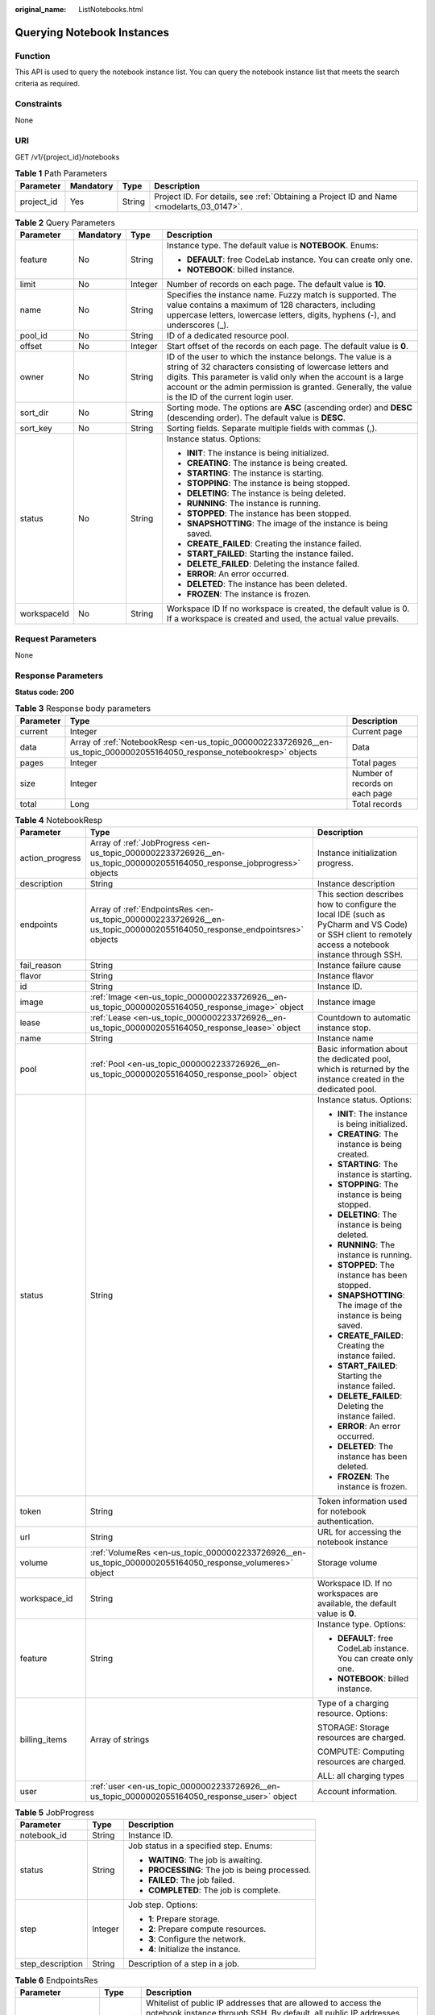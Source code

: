 :original_name: ListNotebooks.html

.. _ListNotebooks:

Querying Notebook Instances
===========================

Function
--------

This API is used to query the notebook instance list. You can query the notebook instance list that meets the search criteria as required.

Constraints
-----------

None

URI
---

GET /v1/{project_id}/notebooks

.. table:: **Table 1** Path Parameters

   +------------+-----------+--------+------------------------------------------------------------------------------------------+
   | Parameter  | Mandatory | Type   | Description                                                                              |
   +============+===========+========+==========================================================================================+
   | project_id | Yes       | String | Project ID. For details, see :ref:`Obtaining a Project ID and Name <modelarts_03_0147>`. |
   +------------+-----------+--------+------------------------------------------------------------------------------------------+

.. table:: **Table 2** Query Parameters

   +-----------------+-----------------+-----------------+-------------------------------------------------------------------------------------------------------------------------------------------------------------------------------------------------------------------------------------------------------------------------------------------------+
   | Parameter       | Mandatory       | Type            | Description                                                                                                                                                                                                                                                                                     |
   +=================+=================+=================+=================================================================================================================================================================================================================================================================================================+
   | feature         | No              | String          | Instance type. The default value is **NOTEBOOK**. Enums:                                                                                                                                                                                                                                        |
   |                 |                 |                 |                                                                                                                                                                                                                                                                                                 |
   |                 |                 |                 | -  **DEFAULT**: free CodeLab instance. You can create only one.                                                                                                                                                                                                                                 |
   |                 |                 |                 |                                                                                                                                                                                                                                                                                                 |
   |                 |                 |                 | -  **NOTEBOOK**: billed instance.                                                                                                                                                                                                                                                               |
   +-----------------+-----------------+-----------------+-------------------------------------------------------------------------------------------------------------------------------------------------------------------------------------------------------------------------------------------------------------------------------------------------+
   | limit           | No              | Integer         | Number of records on each page. The default value is **10**.                                                                                                                                                                                                                                    |
   +-----------------+-----------------+-----------------+-------------------------------------------------------------------------------------------------------------------------------------------------------------------------------------------------------------------------------------------------------------------------------------------------+
   | name            | No              | String          | Specifies the instance name. Fuzzy match is supported. The value contains a maximum of 128 characters, including uppercase letters, lowercase letters, digits, hyphens (-), and underscores (_).                                                                                                |
   +-----------------+-----------------+-----------------+-------------------------------------------------------------------------------------------------------------------------------------------------------------------------------------------------------------------------------------------------------------------------------------------------+
   | pool_id         | No              | String          | ID of a dedicated resource pool.                                                                                                                                                                                                                                                                |
   +-----------------+-----------------+-----------------+-------------------------------------------------------------------------------------------------------------------------------------------------------------------------------------------------------------------------------------------------------------------------------------------------+
   | offset          | No              | Integer         | Start offset of the records on each page. The default value is **0**.                                                                                                                                                                                                                           |
   +-----------------+-----------------+-----------------+-------------------------------------------------------------------------------------------------------------------------------------------------------------------------------------------------------------------------------------------------------------------------------------------------+
   | owner           | No              | String          | ID of the user to which the instance belongs. The value is a string of 32 characters consisting of lowercase letters and digits. This parameter is valid only when the account is a large account or the admin permission is granted. Generally, the value is the ID of the current login user. |
   +-----------------+-----------------+-----------------+-------------------------------------------------------------------------------------------------------------------------------------------------------------------------------------------------------------------------------------------------------------------------------------------------+
   | sort_dir        | No              | String          | Sorting mode. The options are **ASC** (ascending order) and **DESC** (descending order). The default value is **DESC**.                                                                                                                                                                         |
   +-----------------+-----------------+-----------------+-------------------------------------------------------------------------------------------------------------------------------------------------------------------------------------------------------------------------------------------------------------------------------------------------+
   | sort_key        | No              | String          | Sorting fields. Separate multiple fields with commas (,).                                                                                                                                                                                                                                       |
   +-----------------+-----------------+-----------------+-------------------------------------------------------------------------------------------------------------------------------------------------------------------------------------------------------------------------------------------------------------------------------------------------+
   | status          | No              | String          | Instance status. Options:                                                                                                                                                                                                                                                                       |
   |                 |                 |                 |                                                                                                                                                                                                                                                                                                 |
   |                 |                 |                 | -  **INIT**: The instance is being initialized.                                                                                                                                                                                                                                                 |
   |                 |                 |                 |                                                                                                                                                                                                                                                                                                 |
   |                 |                 |                 | -  **CREATING**: The instance is being created.                                                                                                                                                                                                                                                 |
   |                 |                 |                 |                                                                                                                                                                                                                                                                                                 |
   |                 |                 |                 | -  **STARTING**: The instance is starting.                                                                                                                                                                                                                                                      |
   |                 |                 |                 |                                                                                                                                                                                                                                                                                                 |
   |                 |                 |                 | -  **STOPPING**: The instance is being stopped.                                                                                                                                                                                                                                                 |
   |                 |                 |                 |                                                                                                                                                                                                                                                                                                 |
   |                 |                 |                 | -  **DELETING**: The instance is being deleted.                                                                                                                                                                                                                                                 |
   |                 |                 |                 |                                                                                                                                                                                                                                                                                                 |
   |                 |                 |                 | -  **RUNNING**: The instance is running.                                                                                                                                                                                                                                                        |
   |                 |                 |                 |                                                                                                                                                                                                                                                                                                 |
   |                 |                 |                 | -  **STOPPED**: The instance has been stopped.                                                                                                                                                                                                                                                  |
   |                 |                 |                 |                                                                                                                                                                                                                                                                                                 |
   |                 |                 |                 | -  **SNAPSHOTTING**: The image of the instance is being saved.                                                                                                                                                                                                                                  |
   |                 |                 |                 |                                                                                                                                                                                                                                                                                                 |
   |                 |                 |                 | -  **CREATE_FAILED**: Creating the instance failed.                                                                                                                                                                                                                                             |
   |                 |                 |                 |                                                                                                                                                                                                                                                                                                 |
   |                 |                 |                 | -  **START_FAILED**: Starting the instance failed.                                                                                                                                                                                                                                              |
   |                 |                 |                 |                                                                                                                                                                                                                                                                                                 |
   |                 |                 |                 | -  **DELETE_FAILED**: Deleting the instance failed.                                                                                                                                                                                                                                             |
   |                 |                 |                 |                                                                                                                                                                                                                                                                                                 |
   |                 |                 |                 | -  **ERROR**: An error occurred.                                                                                                                                                                                                                                                                |
   |                 |                 |                 |                                                                                                                                                                                                                                                                                                 |
   |                 |                 |                 | -  **DELETED**: The instance has been deleted.                                                                                                                                                                                                                                                  |
   |                 |                 |                 |                                                                                                                                                                                                                                                                                                 |
   |                 |                 |                 | -  **FROZEN**: The instance is frozen.                                                                                                                                                                                                                                                          |
   +-----------------+-----------------+-----------------+-------------------------------------------------------------------------------------------------------------------------------------------------------------------------------------------------------------------------------------------------------------------------------------------------+
   | workspaceId     | No              | String          | Workspace ID If no workspace is created, the default value is 0. If a workspace is created and used, the actual value prevails.                                                                                                                                                                 |
   +-----------------+-----------------+-----------------+-------------------------------------------------------------------------------------------------------------------------------------------------------------------------------------------------------------------------------------------------------------------------------------------------+

Request Parameters
------------------

None

Response Parameters
-------------------

**Status code: 200**

.. table:: **Table 3** Response body parameters

   +-----------+-------------------------------------------------------------------------------------------------------------------------+--------------------------------+
   | Parameter | Type                                                                                                                    | Description                    |
   +===========+=========================================================================================================================+================================+
   | current   | Integer                                                                                                                 | Current page                   |
   +-----------+-------------------------------------------------------------------------------------------------------------------------+--------------------------------+
   | data      | Array of :ref:`NotebookResp <en-us_topic_0000002233726926__en-us_topic_0000002055164050_response_notebookresp>` objects | Data                           |
   +-----------+-------------------------------------------------------------------------------------------------------------------------+--------------------------------+
   | pages     | Integer                                                                                                                 | Total pages                    |
   +-----------+-------------------------------------------------------------------------------------------------------------------------+--------------------------------+
   | size      | Integer                                                                                                                 | Number of records on each page |
   +-----------+-------------------------------------------------------------------------------------------------------------------------+--------------------------------+
   | total     | Long                                                                                                                    | Total records                  |
   +-----------+-------------------------------------------------------------------------------------------------------------------------+--------------------------------+

.. _en-us_topic_0000002233726926__en-us_topic_0000002055164050_response_notebookresp:

.. table:: **Table 4** NotebookResp

   +-----------------------+-------------------------------------------------------------------------------------------------------------------------+-------------------------------------------------------------------------------------------------------------------------------------------------------+
   | Parameter             | Type                                                                                                                    | Description                                                                                                                                           |
   +=======================+=========================================================================================================================+=======================================================================================================================================================+
   | action_progress       | Array of :ref:`JobProgress <en-us_topic_0000002233726926__en-us_topic_0000002055164050_response_jobprogress>` objects   | Instance initialization progress.                                                                                                                     |
   +-----------------------+-------------------------------------------------------------------------------------------------------------------------+-------------------------------------------------------------------------------------------------------------------------------------------------------+
   | description           | String                                                                                                                  | Instance description                                                                                                                                  |
   +-----------------------+-------------------------------------------------------------------------------------------------------------------------+-------------------------------------------------------------------------------------------------------------------------------------------------------+
   | endpoints             | Array of :ref:`EndpointsRes <en-us_topic_0000002233726926__en-us_topic_0000002055164050_response_endpointsres>` objects | This section describes how to configure the local IDE (such as PyCharm and VS Code) or SSH client to remotely access a notebook instance through SSH. |
   +-----------------------+-------------------------------------------------------------------------------------------------------------------------+-------------------------------------------------------------------------------------------------------------------------------------------------------+
   | fail_reason           | String                                                                                                                  | Instance failure cause                                                                                                                                |
   +-----------------------+-------------------------------------------------------------------------------------------------------------------------+-------------------------------------------------------------------------------------------------------------------------------------------------------+
   | flavor                | String                                                                                                                  | Instance flavor                                                                                                                                       |
   +-----------------------+-------------------------------------------------------------------------------------------------------------------------+-------------------------------------------------------------------------------------------------------------------------------------------------------+
   | id                    | String                                                                                                                  | Instance ID.                                                                                                                                          |
   +-----------------------+-------------------------------------------------------------------------------------------------------------------------+-------------------------------------------------------------------------------------------------------------------------------------------------------+
   | image                 | :ref:`Image <en-us_topic_0000002233726926__en-us_topic_0000002055164050_response_image>` object                         | Instance image                                                                                                                                        |
   +-----------------------+-------------------------------------------------------------------------------------------------------------------------+-------------------------------------------------------------------------------------------------------------------------------------------------------+
   | lease                 | :ref:`Lease <en-us_topic_0000002233726926__en-us_topic_0000002055164050_response_lease>` object                         | Countdown to automatic instance stop.                                                                                                                 |
   +-----------------------+-------------------------------------------------------------------------------------------------------------------------+-------------------------------------------------------------------------------------------------------------------------------------------------------+
   | name                  | String                                                                                                                  | Instance name                                                                                                                                         |
   +-----------------------+-------------------------------------------------------------------------------------------------------------------------+-------------------------------------------------------------------------------------------------------------------------------------------------------+
   | pool                  | :ref:`Pool <en-us_topic_0000002233726926__en-us_topic_0000002055164050_response_pool>` object                           | Basic information about the dedicated pool, which is returned by the instance created in the dedicated pool.                                          |
   +-----------------------+-------------------------------------------------------------------------------------------------------------------------+-------------------------------------------------------------------------------------------------------------------------------------------------------+
   | status                | String                                                                                                                  | Instance status. Options:                                                                                                                             |
   |                       |                                                                                                                         |                                                                                                                                                       |
   |                       |                                                                                                                         | -  **INIT**: The instance is being initialized.                                                                                                       |
   |                       |                                                                                                                         |                                                                                                                                                       |
   |                       |                                                                                                                         | -  **CREATING**: The instance is being created.                                                                                                       |
   |                       |                                                                                                                         |                                                                                                                                                       |
   |                       |                                                                                                                         | -  **STARTING**: The instance is starting.                                                                                                            |
   |                       |                                                                                                                         |                                                                                                                                                       |
   |                       |                                                                                                                         | -  **STOPPING**: The instance is being stopped.                                                                                                       |
   |                       |                                                                                                                         |                                                                                                                                                       |
   |                       |                                                                                                                         | -  **DELETING**: The instance is being deleted.                                                                                                       |
   |                       |                                                                                                                         |                                                                                                                                                       |
   |                       |                                                                                                                         | -  **RUNNING**: The instance is running.                                                                                                              |
   |                       |                                                                                                                         |                                                                                                                                                       |
   |                       |                                                                                                                         | -  **STOPPED**: The instance has been stopped.                                                                                                        |
   |                       |                                                                                                                         |                                                                                                                                                       |
   |                       |                                                                                                                         | -  **SNAPSHOTTING**: The image of the instance is being saved.                                                                                        |
   |                       |                                                                                                                         |                                                                                                                                                       |
   |                       |                                                                                                                         | -  **CREATE_FAILED**: Creating the instance failed.                                                                                                   |
   |                       |                                                                                                                         |                                                                                                                                                       |
   |                       |                                                                                                                         | -  **START_FAILED**: Starting the instance failed.                                                                                                    |
   |                       |                                                                                                                         |                                                                                                                                                       |
   |                       |                                                                                                                         | -  **DELETE_FAILED**: Deleting the instance failed.                                                                                                   |
   |                       |                                                                                                                         |                                                                                                                                                       |
   |                       |                                                                                                                         | -  **ERROR**: An error occurred.                                                                                                                      |
   |                       |                                                                                                                         |                                                                                                                                                       |
   |                       |                                                                                                                         | -  **DELETED**: The instance has been deleted.                                                                                                        |
   |                       |                                                                                                                         |                                                                                                                                                       |
   |                       |                                                                                                                         | -  **FROZEN**: The instance is frozen.                                                                                                                |
   +-----------------------+-------------------------------------------------------------------------------------------------------------------------+-------------------------------------------------------------------------------------------------------------------------------------------------------+
   | token                 | String                                                                                                                  | Token information used for notebook authentication.                                                                                                   |
   +-----------------------+-------------------------------------------------------------------------------------------------------------------------+-------------------------------------------------------------------------------------------------------------------------------------------------------+
   | url                   | String                                                                                                                  | URL for accessing the notebook instance                                                                                                               |
   +-----------------------+-------------------------------------------------------------------------------------------------------------------------+-------------------------------------------------------------------------------------------------------------------------------------------------------+
   | volume                | :ref:`VolumeRes <en-us_topic_0000002233726926__en-us_topic_0000002055164050_response_volumeres>` object                 | Storage volume                                                                                                                                        |
   +-----------------------+-------------------------------------------------------------------------------------------------------------------------+-------------------------------------------------------------------------------------------------------------------------------------------------------+
   | workspace_id          | String                                                                                                                  | Workspace ID. If no workspaces are available, the default value is **0**.                                                                             |
   +-----------------------+-------------------------------------------------------------------------------------------------------------------------+-------------------------------------------------------------------------------------------------------------------------------------------------------+
   | feature               | String                                                                                                                  | Instance type. Options:                                                                                                                               |
   |                       |                                                                                                                         |                                                                                                                                                       |
   |                       |                                                                                                                         | -  **DEFAULT**: free CodeLab instance. You can create only one.                                                                                       |
   |                       |                                                                                                                         |                                                                                                                                                       |
   |                       |                                                                                                                         | -  **NOTEBOOK**: billed instance.                                                                                                                     |
   +-----------------------+-------------------------------------------------------------------------------------------------------------------------+-------------------------------------------------------------------------------------------------------------------------------------------------------+
   | billing_items         | Array of strings                                                                                                        | Type of a charging resource. Options:                                                                                                                 |
   |                       |                                                                                                                         |                                                                                                                                                       |
   |                       |                                                                                                                         | STORAGE: Storage resources are charged.                                                                                                               |
   |                       |                                                                                                                         |                                                                                                                                                       |
   |                       |                                                                                                                         | COMPUTE: Computing resources are charged.                                                                                                             |
   |                       |                                                                                                                         |                                                                                                                                                       |
   |                       |                                                                                                                         | ALL: all charging types                                                                                                                               |
   +-----------------------+-------------------------------------------------------------------------------------------------------------------------+-------------------------------------------------------------------------------------------------------------------------------------------------------+
   | user                  | :ref:`user <en-us_topic_0000002233726926__en-us_topic_0000002055164050_response_user>` object                           | Account information.                                                                                                                                  |
   +-----------------------+-------------------------------------------------------------------------------------------------------------------------+-------------------------------------------------------------------------------------------------------------------------------------------------------+

.. _en-us_topic_0000002233726926__en-us_topic_0000002055164050_response_jobprogress:

.. table:: **Table 5** JobProgress

   +-----------------------+-----------------------+------------------------------------------------+
   | Parameter             | Type                  | Description                                    |
   +=======================+=======================+================================================+
   | notebook_id           | String                | Instance ID.                                   |
   +-----------------------+-----------------------+------------------------------------------------+
   | status                | String                | Job status in a specified step. Enums:         |
   |                       |                       |                                                |
   |                       |                       | -  **WAITING**: The job is awaiting.           |
   |                       |                       |                                                |
   |                       |                       | -  **PROCESSING**: The job is being processed. |
   |                       |                       |                                                |
   |                       |                       | -  **FAILED**: The job failed.                 |
   |                       |                       |                                                |
   |                       |                       | -  **COMPLETED**: The job is complete.         |
   +-----------------------+-----------------------+------------------------------------------------+
   | step                  | Integer               | Job step. Options:                             |
   |                       |                       |                                                |
   |                       |                       | -  **1**: Prepare storage.                     |
   |                       |                       |                                                |
   |                       |                       | -  **2**: Prepare compute resources.           |
   |                       |                       |                                                |
   |                       |                       | -  **3**: Configure the network.               |
   |                       |                       |                                                |
   |                       |                       | -  **4**: Initialize the instance.             |
   +-----------------------+-----------------------+------------------------------------------------+
   | step_description      | String                | Description of a step in a job.                |
   +-----------------------+-----------------------+------------------------------------------------+

.. _en-us_topic_0000002233726926__en-us_topic_0000002055164050_response_endpointsres:

.. table:: **Table 6** EndpointsRes

   +-----------------------+-----------------------+-----------------------------------------------------------------------------------------------------------------------------------------------------------------------------------------------------------------------------------------------------------------------------------------+
   | Parameter             | Type                  | Description                                                                                                                                                                                                                                                                             |
   +=======================+=======================+=========================================================================================================================================================================================================================================================================================+
   | allowed_access_ips    | Array of strings      | Whitelist of public IP addresses that are allowed to access the notebook instance through SSH. By default, all public IP addresses can access the notebook instance. If this parameter is specified, only the clients with the specified IP addresses can access the notebook instance. |
   +-----------------------+-----------------------+-----------------------------------------------------------------------------------------------------------------------------------------------------------------------------------------------------------------------------------------------------------------------------------------+
   | dev_service           | String                | Path for accessing the notebook instance. The enumerated values are as follows:                                                                                                                                                                                                         |
   |                       |                       |                                                                                                                                                                                                                                                                                         |
   |                       |                       | -  **NOTEBOOK**: You can access notebook instances using HTTPS.                                                                                                                                                                                                                         |
   |                       |                       |                                                                                                                                                                                                                                                                                         |
   |                       |                       | -  **SSH**: You can remotely access the notebook instance through SSH.                                                                                                                                                                                                                  |
   +-----------------------+-----------------------+-----------------------------------------------------------------------------------------------------------------------------------------------------------------------------------------------------------------------------------------------------------------------------------------+
   | ssh_keys              | Array of strings      | List of SSH key pairs. You can set multiple key pairs to access an SSH instance at the same time.                                                                                                                                                                                       |
   +-----------------------+-----------------------+-----------------------------------------------------------------------------------------------------------------------------------------------------------------------------------------------------------------------------------------------------------------------------------------+
   | service               | String                | Path for accessing the notebook instance. The enumerated values are as follows:                                                                                                                                                                                                         |
   |                       |                       |                                                                                                                                                                                                                                                                                         |
   |                       |                       | -  **NOTEBOOK**: You can access notebook instances using HTTPS.                                                                                                                                                                                                                         |
   |                       |                       |                                                                                                                                                                                                                                                                                         |
   |                       |                       | -  **SSH**: You can remotely access the notebook instance through SSH.                                                                                                                                                                                                                  |
   +-----------------------+-----------------------+-----------------------------------------------------------------------------------------------------------------------------------------------------------------------------------------------------------------------------------------------------------------------------------------+
   | uri                   | String                | Private IP address of the instance                                                                                                                                                                                                                                                      |
   +-----------------------+-----------------------+-----------------------------------------------------------------------------------------------------------------------------------------------------------------------------------------------------------------------------------------------------------------------------------------+

.. _en-us_topic_0000002233726926__en-us_topic_0000002055164050_response_image:

.. table:: **Table 7** Image

   +------------------------+-----------------------+-----------------------------------------------------------------------------------------------------------------------------------------------------------------------------------------------------------------+
   | Parameter              | Type                  | Description                                                                                                                                                                                                     |
   +========================+=======================+=================================================================================================================================================================================================================+
   | arch                   | String                | Processor architecture supported by the image. Enums:                                                                                                                                                           |
   |                        |                       |                                                                                                                                                                                                                 |
   |                        |                       | -  **X86_64**: x86 architecture                                                                                                                                                                                 |
   |                        |                       |                                                                                                                                                                                                                 |
   |                        |                       | -  **AARCH64**: Arm architecture                                                                                                                                                                                |
   +------------------------+-----------------------+-----------------------------------------------------------------------------------------------------------------------------------------------------------------------------------------------------------------+
   | create_at              | Long                  | Specifies the time (UTC ms) when the image is created.                                                                                                                                                          |
   +------------------------+-----------------------+-----------------------------------------------------------------------------------------------------------------------------------------------------------------------------------------------------------------+
   | description            | String                | Image description with a maximum of 512 characters                                                                                                                                                              |
   +------------------------+-----------------------+-----------------------------------------------------------------------------------------------------------------------------------------------------------------------------------------------------------------+
   | dev_services           | Array of strings      | Services supported by the image. Enums:                                                                                                                                                                         |
   |                        |                       |                                                                                                                                                                                                                 |
   |                        |                       | -  **NOTEBOOK**: You can access a notebook instance using HTTPS.                                                                                                                                                |
   |                        |                       |                                                                                                                                                                                                                 |
   |                        |                       | -  **SSH**: You can remotely access a notebook instance from a local IDE through SSH.                                                                                                                           |
   +------------------------+-----------------------+-----------------------------------------------------------------------------------------------------------------------------------------------------------------------------------------------------------------+
   | id                     | String                | Specifies the image ID of the notebook instance to be created. The image ID is in the Universally Unique Identifier (UUID) format. For details about how to obtain the ID of a preset image, see ListImage.xml. |
   +------------------------+-----------------------+-----------------------------------------------------------------------------------------------------------------------------------------------------------------------------------------------------------------+
   | name                   | String                | Image name, which contains a maximum of 512 characters, including lowercase letters, digits, hyphens (-), underscores (_), and periods (.)                                                                      |
   +------------------------+-----------------------+-----------------------------------------------------------------------------------------------------------------------------------------------------------------------------------------------------------------+
   | namespace              | String                | Organization to which the image belongs. You can create and view the organization on the **Organization Management** page of the SWR console.                                                                   |
   +------------------------+-----------------------+-----------------------------------------------------------------------------------------------------------------------------------------------------------------------------------------------------------------+
   | origin                 | String                | Image source, which defaults to **CUSTOMIZE**. This parameter is optional. Enums:                                                                                                                               |
   |                        |                       |                                                                                                                                                                                                                 |
   |                        |                       | -  **CUSTOMIZE**: custom image                                                                                                                                                                                  |
   |                        |                       |                                                                                                                                                                                                                 |
   |                        |                       | -  **IMAGE_SAVE**: image saved by a notebook instance                                                                                                                                                           |
   +------------------------+-----------------------+-----------------------------------------------------------------------------------------------------------------------------------------------------------------------------------------------------------------+
   | resource_categories    | Array of strings      | Flavors supported by the image. Enums:                                                                                                                                                                          |
   |                        |                       |                                                                                                                                                                                                                 |
   |                        |                       | -  **CPU**                                                                                                                                                                                                      |
   |                        |                       |                                                                                                                                                                                                                 |
   |                        |                       | -  **GPU**                                                                                                                                                                                                      |
   +------------------------+-----------------------+-----------------------------------------------------------------------------------------------------------------------------------------------------------------------------------------------------------------+
   | service_type           | String                | Supported image types. Options:                                                                                                                                                                                 |
   |                        |                       |                                                                                                                                                                                                                 |
   |                        |                       | -  **COMMON**: common image                                                                                                                                                                                     |
   |                        |                       |                                                                                                                                                                                                                 |
   |                        |                       | -  **INFERENCE**: image used for inference                                                                                                                                                                      |
   |                        |                       |                                                                                                                                                                                                                 |
   |                        |                       | -  TRAIN: image used for training                                                                                                                                                                               |
   |                        |                       |                                                                                                                                                                                                                 |
   |                        |                       | -  DEV: image used for development and debugging                                                                                                                                                                |
   |                        |                       |                                                                                                                                                                                                                 |
   |                        |                       | -  UNKNOWN: image whose supported services are not specified                                                                                                                                                    |
   +------------------------+-----------------------+-----------------------------------------------------------------------------------------------------------------------------------------------------------------------------------------------------------------+
   | size                   | Long                  | Specifies the image size, in KB.                                                                                                                                                                                |
   +------------------------+-----------------------+-----------------------------------------------------------------------------------------------------------------------------------------------------------------------------------------------------------------+
   | status                 | String                | Image status. Options:                                                                                                                                                                                          |
   |                        |                       |                                                                                                                                                                                                                 |
   |                        |                       | -  **INIT**: The image is being initialized.                                                                                                                                                                    |
   |                        |                       |                                                                                                                                                                                                                 |
   |                        |                       | -  **CREATING**: The image is being saved. In this case, the notebook instance is unavailable.                                                                                                                  |
   |                        |                       |                                                                                                                                                                                                                 |
   |                        |                       | -  **CREATE_FAILED**: Saving the image failed.                                                                                                                                                                  |
   |                        |                       |                                                                                                                                                                                                                 |
   |                        |                       | -  **ERROR**: An error occurs.                                                                                                                                                                                  |
   |                        |                       |                                                                                                                                                                                                                 |
   |                        |                       | -  **DELETED**: The image has been deleted.                                                                                                                                                                     |
   |                        |                       |                                                                                                                                                                                                                 |
   |                        |                       | -  **ACTIVE**: The image has been saved, which you can view on the SWR console and use to create notebook instances.                                                                                            |
   +------------------------+-----------------------+-----------------------------------------------------------------------------------------------------------------------------------------------------------------------------------------------------------------+
   | status_message         | String                | Build information during image saving                                                                                                                                                                           |
   +------------------------+-----------------------+-----------------------------------------------------------------------------------------------------------------------------------------------------------------------------------------------------------------+
   | support_res_categories | Array of strings      | Flavors supported by the image. Enums:                                                                                                                                                                          |
   |                        |                       |                                                                                                                                                                                                                 |
   |                        |                       | -  **CPU**                                                                                                                                                                                                      |
   |                        |                       |                                                                                                                                                                                                                 |
   |                        |                       | -  **GPU**                                                                                                                                                                                                      |
   +------------------------+-----------------------+-----------------------------------------------------------------------------------------------------------------------------------------------------------------------------------------------------------------+
   | swr_path               | String                | SWR image address                                                                                                                                                                                               |
   +------------------------+-----------------------+-----------------------------------------------------------------------------------------------------------------------------------------------------------------------------------------------------------------+
   | tag                    | String                | Image tag                                                                                                                                                                                                       |
   +------------------------+-----------------------+-----------------------------------------------------------------------------------------------------------------------------------------------------------------------------------------------------------------+
   | type                   | String                | Image type. Enums:                                                                                                                                                                                              |
   |                        |                       |                                                                                                                                                                                                                 |
   |                        |                       | -  **BUILD_IN**: built-in system image                                                                                                                                                                          |
   |                        |                       |                                                                                                                                                                                                                 |
   |                        |                       | -  **DEDICATED**: image you have saved                                                                                                                                                                          |
   +------------------------+-----------------------+-----------------------------------------------------------------------------------------------------------------------------------------------------------------------------------------------------------------+
   | update_at              | Long                  | Specifies the time (UTC ms) when the image was last updated.                                                                                                                                                    |
   +------------------------+-----------------------+-----------------------------------------------------------------------------------------------------------------------------------------------------------------------------------------------------------------+
   | visibility             | String                | Image visibility. Enums:                                                                                                                                                                                        |
   |                        |                       |                                                                                                                                                                                                                 |
   |                        |                       | -  **PRIVATE**: private image                                                                                                                                                                                   |
   |                        |                       |                                                                                                                                                                                                                 |
   |                        |                       | -  **PUBLIC**: All users can perform read-only operations based on the image ID.                                                                                                                                |
   +------------------------+-----------------------+-----------------------------------------------------------------------------------------------------------------------------------------------------------------------------------------------------------------+
   | workspace_id           | String                | Workspace ID. If no workspaces are available, the default value is **0**.                                                                                                                                       |
   +------------------------+-----------------------+-----------------------------------------------------------------------------------------------------------------------------------------------------------------------------------------------------------------+
   | flavor_type            | String                | Image resource type.                                                                                                                                                                                            |
   +------------------------+-----------------------+-----------------------------------------------------------------------------------------------------------------------------------------------------------------------------------------------------------------+

.. _en-us_topic_0000002233726926__en-us_topic_0000002055164050_response_lease:

.. table:: **Table 8** Lease

   +-----------------------+-----------------------+--------------------------------------------------------------------------------------------------------------------------------------------------------------------------------------------------------------------+
   | Parameter             | Type                  | Description                                                                                                                                                                                                        |
   +=======================+=======================+====================================================================================================================================================================================================================+
   | create_at             | Long                  | Time (UTC) when the instance is created, accurate to millisecond.                                                                                                                                                  |
   +-----------------------+-----------------------+--------------------------------------------------------------------------------------------------------------------------------------------------------------------------------------------------------------------+
   | duration              | Long                  | Instance running duration, which is calculated based on the instance creation time. If the instance creation time plus the duration is greater than the current time, the system automatically stops the instance. |
   +-----------------------+-----------------------+--------------------------------------------------------------------------------------------------------------------------------------------------------------------------------------------------------------------+
   | enable                | Boolean               | Whether to enable auto stop of the instance.                                                                                                                                                                       |
   +-----------------------+-----------------------+--------------------------------------------------------------------------------------------------------------------------------------------------------------------------------------------------------------------+
   | type                  | String                | Indicates the automatic stop type.                                                                                                                                                                                 |
   |                       |                       |                                                                                                                                                                                                                    |
   |                       |                       | -  timing: The task is automatically stopped.                                                                                                                                                                      |
   |                       |                       |                                                                                                                                                                                                                    |
   |                       |                       | -  idle: The task is stopped when it is idle.                                                                                                                                                                      |
   +-----------------------+-----------------------+--------------------------------------------------------------------------------------------------------------------------------------------------------------------------------------------------------------------+
   | update_at             | Long                  | Time when the instance is last updated (excluding the heartbeat detection time), in UTC milliseconds.                                                                                                              |
   +-----------------------+-----------------------+--------------------------------------------------------------------------------------------------------------------------------------------------------------------------------------------------------------------+

.. _en-us_topic_0000002233726926__en-us_topic_0000002055164050_response_pool:

.. table:: **Table 9** Pool

   ========= ====== =================================
   Parameter Type   Description
   ========= ====== =================================
   id        String ID of a dedicated resource pool
   name      String Name of a dedicated resource pool
   ========= ====== =================================

.. _en-us_topic_0000002233726926__en-us_topic_0000002055164050_response_volumeres:

.. table:: **Table 10** VolumeRes

   +-----------------------+-----------------------+----------------------------------------------------------------------------------------------------------------------------------------------------+
   | Parameter             | Type                  | Description                                                                                                                                        |
   +=======================+=======================+====================================================================================================================================================+
   | capacity              | Integer               | Storage capacity. The default value is 5 GB for EVS and 50 GB for EFS. The maximum value is 4096 GB.                                               |
   +-----------------------+-----------------------+----------------------------------------------------------------------------------------------------------------------------------------------------+
   | category              | String                | Supported storage types. For details about the differences between the storage types, see"Selecting Storage in DevEnviron" in *User Guide*. Enums: |
   |                       |                       |                                                                                                                                                    |
   |                       |                       | -  **SFS**                                                                                                                                         |
   |                       |                       |                                                                                                                                                    |
   |                       |                       | -  **EVS**                                                                                                                                         |
   +-----------------------+-----------------------+----------------------------------------------------------------------------------------------------------------------------------------------------+
   | mount_path            | String                | Directory of the notebook instance to which OBS storage is mounted. Currently, the directory is **/home/ma-user/work/**.                           |
   +-----------------------+-----------------------+----------------------------------------------------------------------------------------------------------------------------------------------------+
   | ownership             | String                | Owner to which the resource belongs. Enums:                                                                                                        |
   |                       |                       |                                                                                                                                                    |
   |                       |                       | -  **MANAGED**: Resources are managed by the service.                                                                                              |
   |                       |                       |                                                                                                                                                    |
   |                       |                       | -  **DEDICATED**: Resources are managed by the user account. This mode is supported only when the instance category is **EFS**.                    |
   +-----------------------+-----------------------+----------------------------------------------------------------------------------------------------------------------------------------------------+
   | status                | String                | EVS disk capacity expansion status, which is **RESIZING** during capacity expansion and does not affect the instance.                              |
   +-----------------------+-----------------------+----------------------------------------------------------------------------------------------------------------------------------------------------+

.. _en-us_topic_0000002233726926__en-us_topic_0000002055164050_response_user:

.. table:: **Table 11** user

   +-----------+---------------------------------------------------------------------------------------------------+-----------------------------+
   | Parameter | Type                                                                                              | Description                 |
   +===========+===================================================================================================+=============================+
   | domain    | :ref:`domain <en-us_topic_0000002233726926__en-us_topic_0000002055164050_response_domain>` object | Account domain information. |
   +-----------+---------------------------------------------------------------------------------------------------+-----------------------------+
   | id        | String                                                                                            | IAM user ID.                |
   +-----------+---------------------------------------------------------------------------------------------------+-----------------------------+
   | name      | String                                                                                            | IAM username.               |
   +-----------+---------------------------------------------------------------------------------------------------+-----------------------------+

.. _en-us_topic_0000002233726926__en-us_topic_0000002055164050_response_domain:

.. table:: **Table 12** domain

   ========= ====== =============
   Parameter Type   Description
   ========= ====== =============
   id        String Account ID.
   name      String Account name.
   ========= ====== =============

Example Requests
----------------

.. code-block:: text

   GET https://{endpoint}/v1/{project_id}/notebooks

Example Responses
-----------------

**Status code: 200**

OK

.. code-block::

   {
     "current" : 0,
     "data" : [ {
       "description" : "api-test",
       "feature" : "DEFAULT",
       "flavor" : "modelarts.vm.cpu.free",
       "id" : "f9937afa-ca78-45b6-bc12-7ecf42553c48",
       "image" : {
         "id" : "e1a07296-22a8-4f05-8bc8-e936c8e54090",
         "name" : "notebook2.0-mul-kernel-cpu-cp36",
         "swr_path" : "swr.xxxxx.com/atelier/notebook2.0-mul-kernel-cpu-cp36:3.3.2-release_v1",
         "type" : "BUILD_IN"
       },
       "lease" : {
         "create_at" : 1638841805439,
         "duration" : 3600000,
         "enable" : true,
         "update_at" : 1638841805439
       },
       "name" : "notebook_5ee4bf0e",
       "status" : "CREATING",
       "token" : "58ba50c6-e8ff-245c-4840-49e51aa70737",
       "volume" : {
         "category" : "EVS",
         "ownership" : "MANAGED",
         "mount_path" : "/home/ma-user/work/",
         "capacity" : 50
       },
       "workspace_id" : "0"
     }, {
       "description" : "api-test",
       "feature" : "NOTEBOOK",
       "flavor" : "modelarts.vm.cpu.2u",
       "id" : "f9937afa-4451-42db-a76b-72d624749f66",
       "image" : {
         "id" : "e1a07296-22a8-4f05-8bc8-e936c8e54090",
         "name" : "notebook2.0-mul-kernel-cpu-cp36",
         "swr_path" : "swr.xxxxx.com/atelier/notebook2.0-mul-kernel-cpu-cp36:3.3.2-release_v1",
         "type" : "BUILD_IN"
       },
       "lease" : {
         "create_at" : 1638841744515,
         "duration" : 3600000,
         "enable" : true,
         "update_at" : 1638841744515
       },
       "name" : "notebooks_test",
       "status" : "CREATING",
       "token" : "3eff13f2-3d70-5456-6dc7-e3f99f562022",
       "volume" : {
         "category" : "EVS",
         "ownership" : "MANAGED",
         "mount_path" : "/home/ma-user/work/",
         "capacity" : 50
       },
       "workspace_id" : "0"
     } ],
     "pages" : 1,
     "size" : 10,
     "total" : 2
   }

Status Codes
------------

=========== ============
Status Code Description
=========== ============
200         OK
401         Unauthorized
403         Forbidden
404         Not Found
=========== ============

Error Codes
-----------

See :ref:`Error Codes <modelarts_03_0095>`.
